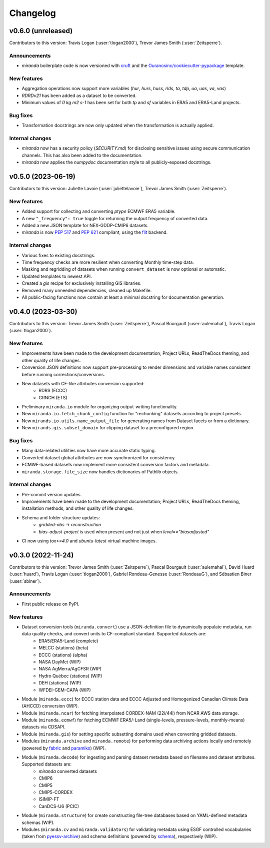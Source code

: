 .. :changelog:

=========
Changelog
=========

v0.6.0 (unreleased)
-------------------
Contributors to this version: Travis Logan (:user:`tlogan2000`), Trevor James Smith (:user:`Zeitsperre`).

Announcements
^^^^^^^^^^^^^
* `miranda` boilerplate code is now versioned with `cruft <https://cruft.github.io/cruft>`_ and the `Ouranosinc/cookiecutter-pypackage <https://github.com/Ouranosinc/cookiecutter-pypackage>`_ template.

New features
^^^^^^^^^^^^
* Aggregation operations now support more variables (`hur`, `hurs`, `huss`, `rlds`, `ta`, `tdp`, `ua`, `uas`, `va`, `vas`)
* `RDRDv21` has been added as a dataset to be converted.
* Minimum values of `0 kg m2 s-1` has been set for both `tp` and `sf` variables in ERA5 and ERA5-Land projects.

Bug fixes
^^^^^^^^^
* Transformation docstrings are now only updated when the transformation is actually applied.

Internal changes
^^^^^^^^^^^^^^^^
* `miranda` now has a security policy (`SECURITY.md`) for disclosing sensitive issues using secure communication channels. This has also been added to the documentation.
* `miranda` now applies the `numpydoc` documentation style to all publicly-exposed docstrings.

.. _changes_0.5.0:

v0.5.0 (2023-06-19)
-------------------
Contributors to this version: Juliette Lavoie (:user:`juliettelavoie`), Trevor James Smith (:user:`Zeitsperre`).

New features
^^^^^^^^^^^^
* Added support for collecting and converting `ptype` ECMWF ERA5 variable.
* A new ``"_frequency": true`` toggle for returning the output frequency of converted data.
* Added a new JSON template for NEX-GDDP-CMIP6 datasets.
* `miranda` is now `PEP 517 <https://peps.python.org/pep-0517/>`_ and `PEP 621 <https://peps.python.org/pep-0621/>`_ compliant, using the `flit <https://flit.pypa.io/en/stable/>`_ backend.

Internal changes
^^^^^^^^^^^^^^^^
* Various fixes to existing docstrings.
* Time frequency checks are more resilient when converting Monthly time-step data.
* Masking and regridding of datasets when running ``convert_dataset`` is now optional or automatic.
* Updated templates to newest API.
* Created a `gis` recipe for exclusively installing GIS libraries.
* Removed many unneeded dependencies, cleaned up Makefile.
* All public-facing functions now contain at least a minimal docstring for documentation generation.

.. _changes_0.4.0:

v0.4.0 (2023-03-30)
-------------------
Contributors to this version: Trevor James Smith (:user:`Zeitsperre`), Pascal Bourgault (:user:`aulemahal`), Travis Logan (:user:`tlogan2000`).

New features
^^^^^^^^^^^^
* Improvements have been made to the development documentation; Project URLs, ReadTheDocs theming, and other quality of life changes.
* Conversion JSON definitions now support pre-processing to render dimensions and variable names consistent before running corrections/conversions.
* New datasets with CF-like attributes conversion supported:
    - RDRS (ECCC)
    - GRNCH (ETS)
* Preliminary ``miranda.io`` module for organizing output-writing functionality.
* New ``miranda.io.fetch_chunk_config`` function for "rechunking" datasets according to project presets.
* New ``mirands.io.utils.name_output_file`` for generating names from Dataset facets or from a dictionary.
* New ``mirands.gis.subset_domain`` for clipping dataset to a preconfigured region.

Bug fixes
^^^^^^^^^
* Many data-related utilities now have more accurate static typing.
* Converted dataset global attributes are now synchronized for consistency.
* ECMWF-based datasets now implement more consistent conversion factors and metadata.
* ``miranda.storage.file_size`` now handles dictionaries of Pathlib objects.

Internal changes
^^^^^^^^^^^^^^^^
* Pre-commit version updates.
* Improvements have been made to the development documentation; Project URLs, ReadTheDocs theming, installation methods, and other quality of life changes.
* Schema and folder structure updates:
    - `gridded-obs` -> `reconstruction`
    - `bias-adjust-project` is used when present and not just when `level=="biasadjusted"`
* CI now using `tox>=4.0` and `ubuntu-latest` virtual machine images.

.. _changes_0.3.0:

v0.3.0 (2022-11-24)
-------------------
Contributors to this version: Trevor James Smith (:user:`Zeitsperre`), Pascal Bourgault (:user:`aulemahal`), David Huard (:user:`huard`), Travis Logan (:user:`tlogan2000`), Gabriel Rondeau-Genesse (:user:`RondeauG`), and Sébastien Biner (:user:`sbiner`).

Announcements
^^^^^^^^^^^^^
* First public release on PyPI.

New features
^^^^^^^^^^^^
* Dataset conversion tools (``miranda.convert``) use a JSON-definition file to dynamically populate metadata, run data quality checks, and convert units to CF-compliant standard. Supported datasets are:
    - ERA5/ERA5-Land (complete)
    - MELCC (stations) (beta)
    - ECCC (stations) (alpha)
    - NASA DayMet (WIP)
    - NASA AgMerra/AgCFSR (WIP)
    - Hydro Québec (stations) (WIP)
    - DEH (stations) (WIP)
    - WFDEI-GEM-CAPA (WIP)
* Module (``miranda.eccc``) for ECCC station data and ECCC Adjusted and Homogenized Canadian Climate Data (AHCCD) conversion (WIP).
* Module (``miranda.ncar``) for fetching interpolated CORDEX-NAM (22i/44i) from NCAR AWS data storage.
* Module (``miranda.ecmwf``) for fetching ECMWF ERA5/-Land (single-levels, pressure-levels, monthly-means) datasets via CDSAPI.
* Module (``miranda.gis``) for setting specific subsetting domains used when converting gridded datasets.
* Modules (``miranda.archive`` and ``miranda.remote``) for performing data archiving actions locally and remotely (powered by `fabric <https://github.com/fabric/fabric>`_ and `paramiko <https://github.com/paramiko/paramiko>`_) (WIP).
* Module (``miranda.decode``) for ingesting and parsing dataset metadata based on filename and dataset attributes. Supported datasets are:
    - `miranda` converted datasets
    - CMIP6
    - CMIP5
    - CMIP5-CORDEX
    - ISIMIP-FT
    - CanDCS-U6 (PCIC)
* Module (``miranda.structure``) for create constructing file-tree databases based on YAML-defined metadata schemas (WIP).
* Modules (``miranda.cv`` and ``miranda.validators``) for validating metadata using ESGF controlled vocabularies (taken from `pyessv-archive <https://github.com/ES-DOC/pyessv-archive>`_) and schema definitions (powered by `schema <https://github.com/keleshev/schema>`_), respectively (WIP).
